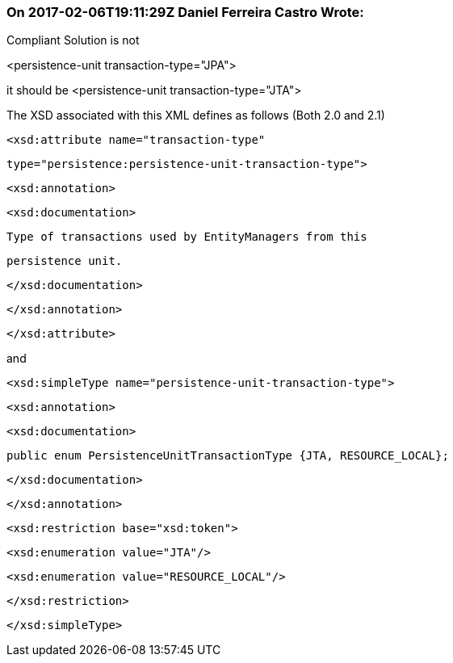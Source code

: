 === On 2017-02-06T19:11:29Z Daniel Ferreira Castro Wrote:
Compliant Solution is not 

<persistence-unit transaction-type="JPA">


it should be <persistence-unit transaction-type="JTA">


The XSD associated with this XML defines as follows (Both 2.0 and 2.1)


            <xsd:attribute name="transaction-type" 

                           type="persistence:persistence-unit-transaction-type">

              <xsd:annotation>

                <xsd:documentation>


                  Type of transactions used by EntityManagers from this 

                  persistence unit.


                </xsd:documentation>

              </xsd:annotation>

            </xsd:attribute>


and



  <xsd:simpleType name="persistence-unit-transaction-type">

    <xsd:annotation>

      <xsd:documentation>


        public enum PersistenceUnitTransactionType {JTA, RESOURCE_LOCAL};


      </xsd:documentation>

    </xsd:annotation>

    <xsd:restriction base="xsd:token">

      <xsd:enumeration value="JTA"/>

      <xsd:enumeration value="RESOURCE_LOCAL"/>

    </xsd:restriction>

  </xsd:simpleType>

